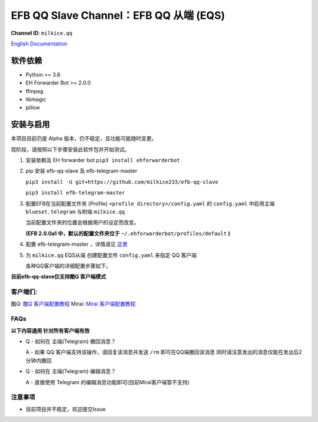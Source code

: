 ########################################################################
EFB QQ Slave Channel：EFB QQ 从端 (EQS)
########################################################################

.. figure:: https://i.imgur.com/KHhlL6c.png
   :alt: This project proudly supports #SayNoToQQ campaign.

**Channel ID**: ``milkice.qq``

`English Documentation <README.rst>`_

***********************
软件依赖
***********************

-  Python >= 3.6
-  EH Forwarder Bot >= 2.0.0
-  ffmpeg
-  libmagic
-  pillow


******************
安装与启用
******************

本项目目前仍是 Alpha 版本，仍不稳定，且功能可能随时变更。

现阶段，请按照以下步骤安装此软件包并开始测试。

1. 安装依赖及 EH forwarder bot
   ``pip3 install ehforwarderbot``

2. pip 安装 efb-qq-slave 及 efb-telegram-master

   ``pip3 install -U git+https://github.com/milkice233/efb-qq-slave``
   
   ``pip3 install efb-telegram-master``

3. 配置EFB在当前配置文件夹 (Profile) ``<profile directory>/config.yaml`` 的 ``config.yaml`` 中启用主端 ``blueset.telegram`` 与附端 ``milkice.qq``  

   当前配置文件夹的位置会根据用户的设定而改变。

   **(EFB 2.0.0a1 中，默认的配置文件夹位于**
   ``~/.ehforwarderbot/profiles/default`` **)**

4. 配置 efb-telegram-master ，详情请见 `这里 <https://github.com/blueset/efb-telegram-master>`_

5. 为 ``milkice.qq`` EQS从端 创建配置文件 ``config.yaml`` 来指定 QQ 客户端

   各种QQ客户端的详细配置步骤如下。

**目前efb-qq-slave仅支持酷Q 客户端模式**

客户端们:
------------------------------

酷Q: `酷Q 客户端配置教程 <doc/CoolQ_zh-CN.rst>`_
Mirai: `Mirai 客户端配置教程 <doc/Mirai_zh-CN.rst>`_

FAQs
------------------------------

**以下内容通用 针对所有客户端有效**

* Q - 如何在 主端(Telegram) 撤回消息？

  A - 如果 QQ 客户端支持该操作，请回复该消息并发送 ``/rm`` 即可在QQ端撤回该消息 同时请注意发出的消息仅能在发出后2分钟内撤回
  
* Q - 如何在 主端(Telegram) 编辑消息？
  
  A - 直接使用 Telegram 的编辑消息功能即可(目前Mirai客户端暂不支持)

注意事项
------------------------------

* 目前项目并不稳定，欢迎提交Issue
